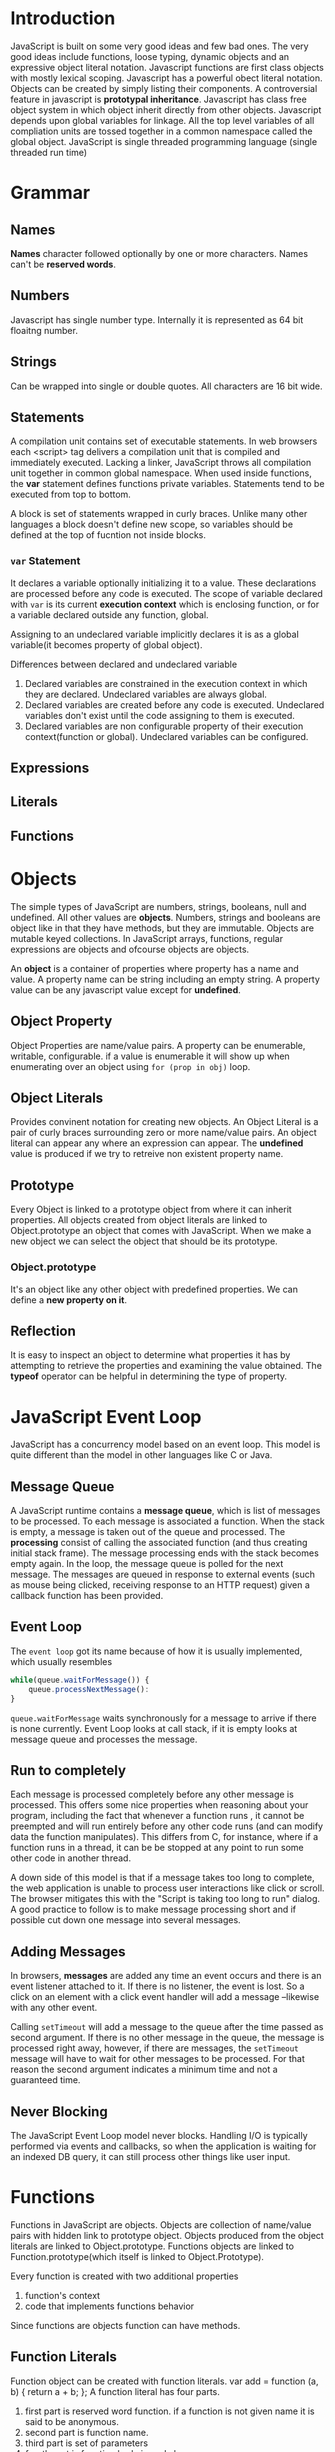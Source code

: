* Introduction
  JavaScript is built on some very good ideas and few bad ones.
  The very good ideas include functions, loose typing, dynamic objects and an
  expressive object literal notation.
  Javascript functions are first class objects with mostly lexical scoping.
  Javascript has a powerful obect literal notation. Objects can be created by
  simply listing their components.
  A controversial feature in javascript is *prototypal inheritance*. Javascript
  has class free object system in which object inherit directly from other
  objects.
  Javascript depends upon global variables for linkage. All the top level
  variables of all compliation units are tossed together in a common namespace
  called the global object.
  JavaScript is single threaded programming language (single threaded run time)

* Grammar
** Names
   *Names* character followed optionally by one or more characters. Names can't
   be *reserved words*.
** Numbers
   Javascript has single number type. Internally it is represented as 64 bit
   floaitng number.
** Strings
   Can be wrapped into single or double quotes. All characters are 16 bit wide.
** Statements
   A compilation unit contains set of executable statements. In web browsers
   each <script> tag delivers a compilation unit that is compiled and
   immediately executed. Lacking a linker, JavaScript throws all compilation
   unit  together in common global namespace. When used inside functions, the
   *var* statement defines functions private variables.
   Statements tend to be executed from top to bottom.

   A block is set of statements wrapped in curly braces. Unlike many other
   languages a block doesn't define new scope, so variables should be defined at
   the top of fucntion not inside blocks.
*** ~var~ Statement
    It declares a variable optionally initializing it to a value. These
    declarations are processed before any code is executed. The scope of
    variable declared with ~var~ is its current *execution context* which is
    enclosing function, or for a variable declared outside any function,
    global. 

    Assigning to an undeclared variable implicitly declares it is as a global
    variable(it becomes property of global object).

    Differences between declared and undeclared variable
    1. Declared variables are constrained in the execution context in which they
       are declared. Undeclared variables are always global.
    2. Declared variables are created before any code is executed. Undeclared
       variables don't exist until the code assigning to them is executed.
    3. Declared variables are non configurable property of their execution
       context(function or global). Undeclared variables can be configured.
** Expressions
** Literals
** Functions
* Objects
  The simple types of JavaScript are numbers, strings, booleans, null and
  undefined. All other values are *objects*. Numbers, strings and booleans are
  object like in that they have methods, but they are immutable. Objects are
  mutable keyed collections. In JavaScript arrays, functions, regular
  expressions are objects and ofcourse objects are objects.

  An *object* is a container of properties where property has a name and
  value. A property name can be string including an empty string. A property
  value can be any javascript value except for *undefined*.
** Object Property
   Object Properties are name/value pairs. A property can be enumerable,
   writable, configurable. if a value is enumerable it will show up when
   enumerating over an object using ~for (prop in obj)~ loop.
** Object Literals
   Provides convinent notation for creating new objects. An Object Literal is a
   pair of curly braces surrounding zero or more name/value pairs. An object
   literal can appear any where an expression can appear.
   The *undefined* value is produced if we try to retreive non existent property
   name.
** Prototype
   Every Object is linked to a prototype object from where it can inherit
   properties. All objects created from object literals are linked to
   Object.prototype an object that comes with JavaScript.
   When we make a new object we can select the object that should be its
   prototype.
*** Object.prototype
    It's an object like any other object with predefined properties. We can
    define a *new property on it*.
** Reflection
   It is easy to inspect an object to determine what properties it has by
   attempting to retrieve the properties and examining the value obtained. The
   *typeof* operator can be helpful in determining the type of property.
* JavaScript Event Loop
  JavaScript has a concurrency model based on an event loop. This model is quite
  different than the model in other languages like C or Java.
** Message Queue
   A JavaScript runtime contains a *message queue*, which is list of messages to
   be processed. To each message is associated a function. When the stack is
   empty, a message is taken out of the queue and processed. The *processing*
   consist of calling the associated function (and thus creating initial stack
   frame). The message processing ends with the stack becomes empty again.
   In the loop, the message queue is polled for the next message.
   The messages are queued in response to external events (such as mouse being
   clicked, receiving response to an HTTP request) given a callback function has
   been provided.
** Event Loop
   The ~event loop~ got its name because of how it is usually implemented, which
   usually resembles

   #+begin_src javascript
     while(queue.waitForMessage()) {
         queue.processNextMessage():
     }
   #+end_src

   ~queue.waitForMessage~ waits synchronously for a message to arrive if there
   is none currently.
   Event Loop looks at call stack, if it is empty looks at message queue and
   processes the message.
** Run to completely
   Each message is processed completely before any other message is
   processed. This offers some nice properties when reasoning about your
   program, including the fact that whenever a function runs , it cannot be
   preempted  and will run entirely before any other code runs (and can modify
   data the function manipulates). This differs from C, for instance, where if a
   function runs in a thread, it can be be stopped at any point to run some
   other code in another thread.

   A down side of this model is that if a message takes too long to complete,
   the web application is unable to process user interactions like click or
   scroll. The browser mitigates this with the "Script is taking too long to
   run" dialog. A good practice to follow is to make message processing short
   and if possible cut down one message into several messages.
** Adding Messages
   In browsers, *messages* are added any time an event occurs and there is an
   event listener attached to it. If there is no listener, the event is lost. So
   a click on an element with a click event handler will add a message
   --likewise with any other event.

   Calling ~setTimeout~ will add a message to the queue after the time passed as
   second argument. If there is no other message in the queue, the message is
   processed right away, however, if there are messages, the ~setTimeout~
   message will have to wait for other messages to be processed. For that reason
   the second argument indicates a minimum time and not a guaranteed time.
** Never Blocking
   The JavaScript Event Loop model never blocks. Handling I/O is typically
   performed via events and callbacks, so when the application is waiting for an
   indexed DB query, it can still process other things like user input.

* Functions
  Functions in JavaScript are objects. Objects are collection of name/value
  pairs with hidden link to prototype object. Objects produced from the object
  literals are linked to Object.prototype. Functions objects are linked to
  Function.prototype(which itself is linked to Object.Prototype).

  Every function is created with two additional properties
  1. function's context
  2. code that implements functions behavior
  
  Since functions are objects function can have methods.
** Function Literals
   Function object can be created with function literals.
   var add = function (a, b) {
       return a + b;
   };
   A function literal has four parts.
   1. first part is reserved word function. if a function is not given name it
      is said to be anonymous.
   2. second part is function name.
   3. third part is set of parameters
   4. fourth part is function body in curly braces.

   A function literal can appear anywhere an expression can appear. A function
   nested inside a function enjoys access to parameters and variables of the
   function it is nested in. This is called closure.
** Function Invocation
   In addition to declared parameters every function receives two additonal
   parameters i.e. ~this~ and ~arguments~.
   ~this~ parameter is very important in object orieneted programming and its
   value is determined by the *invocation pattern*
   There are four pattern of invocation in javascript.
   1. *Method Invocation Pattern:*
      When a function is stored as property of object we call it a method. When
      a method is invoked this is bound to that object. The binding of ~this~
      happens at invocation time. This is very late binding makes function that
      use this highly reusable. Method that get their object context from this
      are called public methods.
   2. *Function Invocation Pattern:*
      When a function is not the property of object it is invoked as
      function. When a function is invoked like this it ~this~ is bound to
      global object.
   3. *Constructor Invocation Pattern:*
      Functions that are intended to be used with ~new~ are called
      constructors. By convention constructors are kept in a variable names
      starting with capital letters. Constructors should not be called without new.
   4. *Apply Invocation Pattern:*
      The ~apply~ method lets us construct an array of arguments to use to
      invoke a function. It also lets us choose value of ~this~. The ~apply~
      method takes two parameters
      - first is value that should be bound to ~this~
      - second is array of parameters

   There is no type checking on the arguments value. any value can be passed to
   any parameter.
*** ~Arguments~ Parameters
    ~arguments~ contain all the arguments passed to function.
    ~arguments~ is not really an array. It is an array like object. arguments
    has length property but it lacks all the array methods.
*** Return
    A function always return the value if it is not specified it returns
    ~undefined~.
    If function is invoked with ~new~ prefix and return value is not an object,
    then ~this~ is returned instead.
** Exceptions
   JavaScript provides an exception handling mechanism.
** Augmenting Types
   

